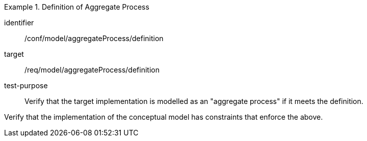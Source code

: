 [abstract_test]
.Definition of Aggregate Process
====
[%metadata]
identifier:: /conf/model/aggregateProcess/definition 

target:: /req/model/aggregateProcess/definition
test-purpose:: Verify that the target implementation is modelled as an "aggregate process" if it meets the definition.
[.component,class=test method]
=====
Verify that the implementation of the conceptual model has constraints that enforce the above. 
=====
====